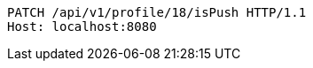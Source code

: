 [source,http,options="nowrap"]
----
PATCH /api/v1/profile/18/isPush HTTP/1.1
Host: localhost:8080

----